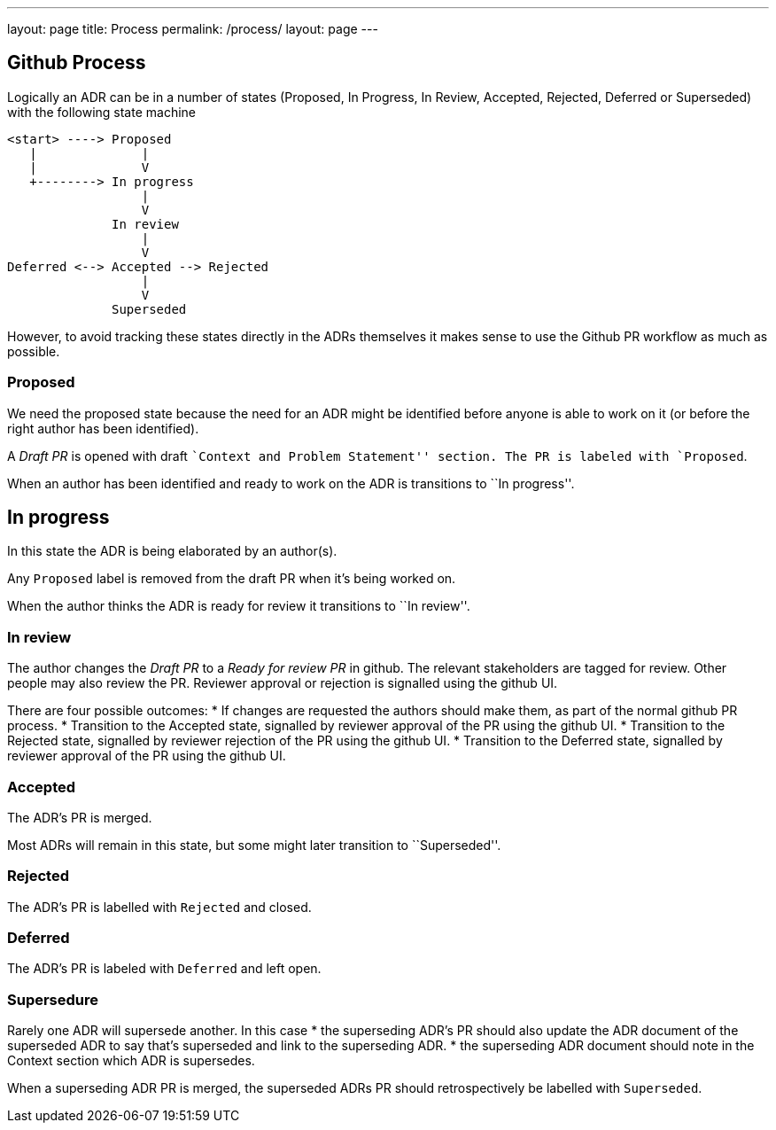 ---
layout: page
title: Process
permalink: /process/
layout: page
---


== Github Process

Logically an ADR can be in a number of states (Proposed, In Progress, In
Review, Accepted, Rejected, Deferred or Superseded) with the following
state machine

....
<start> ----> Proposed
   |              |
   |              V
   +--------> In progress
                  |
                  V
              In review
                  |
                  V
Deferred <--> Accepted --> Rejected
                  |
                  V
              Superseded
....

However, to avoid tracking these states directly in the ADRs themselves
it makes sense to use the Github PR workflow as much as possible.

=== Proposed

We need the proposed state because the need for an ADR might be
identified before anyone is able to work on it (or before the right
author has been identified).

A _Draft PR_ is opened with draft ``Context and Problem Statement''
section. The PR is labeled with `Proposed`.

When an author has been identified and ready to work on the ADR is
transitions to ``In progress''.

== In progress

In this state the ADR is being elaborated by an author(s).

Any `Proposed` label is removed from the draft PR when it’s being worked
on.

When the author thinks the ADR is ready for review it transitions to
``In review''.

=== In review

The author changes the _Draft PR_ to a _Ready for review PR_ in github.
The relevant stakeholders are tagged for review. Other people may also
review the PR. Reviewer approval or rejection is signalled using the
github UI.

There are four possible outcomes: * If changes are requested the authors
should make them, as part of the normal github PR process. * Transition
to the Accepted state, signalled by reviewer approval of the PR using
the github UI. * Transition to the Rejected state, signalled by reviewer
rejection of the PR using the github UI. * Transition to the Deferred
state, signalled by reviewer approval of the PR using the github UI.

=== Accepted

The ADR’s PR is merged.

Most ADRs will remain in this state, but some might later transition to
``Superseded''.

=== Rejected

The ADR’s PR is labelled with `Rejected` and closed.

=== Deferred

The ADR’s PR is labeled with `Deferred` and left open.

=== Supersedure

Rarely one ADR will supersede another. In this case * the superseding
ADR’s PR should also update the ADR document of the superseded ADR to
say that’s superseded and link to the superseding ADR. * the superseding
ADR document should note in the Context section which ADR is supersedes.

When a superseding ADR PR is merged, the superseded ADRs PR should
retrospectively be labelled with `Superseded`.